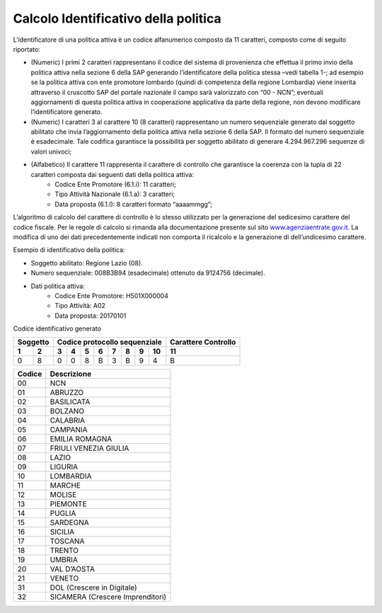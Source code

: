 ###########################################
Calcolo Identificativo della politica
###########################################


L’identificatore di una politica attiva è un codice alfanumerico composto da 11 caratteri, composto come di seguito riportato:

- (Numeric) I primi 2 caratteri rappresentano il codice del sistema di provenienza che effettua il primo invio della politica attiva nella sezione 6 della SAP generando l’identificatore della politica stessa –vedi tabella 1-; ad esempio se la politica attiva con ente promotore lombardo (quindi di competenza della regione Lombardia) viene inserita attraverso il cruscotto SAP del portale nazionale il campo sarà valorizzato con “00 - NCN”; eventuali aggiornamenti di questa politica attiva in cooperazione applicativa da parte della regione, non devono modificare l’identificatore generato.
- (Numeric) I caratteri 3 al carattere 10 (8 caratteri) rappresentano un numero sequenziale generato dal soggetto abilitato che invia l’aggiornamento della politica attiva nella sezione 6 della SAP. Il formato del numero sequenziale è esadecimale. Tale codifica garantisce la possibilità per soggetto abilitato di generare 4.294.967.296 sequenze di valori univoci;
- (Alfabetico) Il carattere 11 rappresenta il carattere di controllo che garantisce la coerenza con la tupla di 22 caratteri composta dai seguenti dati della politica attiva:
		+ Codice Ente Promotore (6.1.i): 11 caratteri;
		+ Tipo Attività Nazionale (6.1.a): 3 caratteri;
		+ Data proposta (6.1.l): 8 caratteri formato “aaaammgg”;
L’algoritmo di calcolo del carattere di controllo è lo stesso utilizzato per la generazione del sedicesimo carattere del codice fiscale. Per le regole di calcolo si rimanda alla documentazione presente sul sito `www.agenziaentrate.gov.it. <https://dichiarazioneprecompilata.agenziaentrate.gov.it/index.htm?v=20190502>`_ La modifica di uno dei dati precedentemente indicati non comporta il ricalcolo e la generazione di dell’undicesimo carattere.

Esempio di identificativo della politica:

- Soggetto abilitato: Regione Lazio (08).
- Numero sequenziale: 008B3B94 (esadecimale) ottenuto da 9124756 (decimale).
- Dati politica attiva:
		+ Codice Ente Promotore: H501X000004
		+ Tipo Attività: A02
		+ Data proposta: 20170101


Codice identificativo generato


+---------+------------------------------+--------------------+
|Soggetto |Codice protocollo sequenziale |Carattere Controllo |
+----+----+---+---+---+---+---+---+--+---+--------------------+
| 1  |  2 | 3 | 4 | 5 | 6 | 7 | 8 | 9| 10|         11         |
+====+====+===+===+===+===+===+===+==+===+====================+
| 0  |  8 | 0 | 0 | 8 | B | 3 | B | 9| 4 |         B          | 
+----+----+---+---+---+---+---+---+--+---+--------------------+


.. table:: Soggetti abilitati
   :name: Calcolo Identificativo della politica
    
============ ==================
Codice		 Descrizione
============ ==================
00		      NCN
01		      ABRUZZO
02		      BASILICATA
03		      BOLZANO
04		      CALABRIA
05		      CAMPANIA
06		      EMILIA ROMAGNA
07		      FRIULI VENEZIA GIULIA
08		      LAZIO
09		      LIGURIA
10		      LOMBARDIA
11		      MARCHE
12		      MOLISE
13		      PIEMONTE
14		      PUGLIA
15		      SARDEGNA
16		      SICILIA
17		      TOSCANA
18		      TRENTO
19		      UMBRIA
20		      VAL D’AOSTA
21		      VENETO
31		      DOL (Crescere in Digitale)
32		      SICAMERA (Crescere Imprenditori)
============ ==================